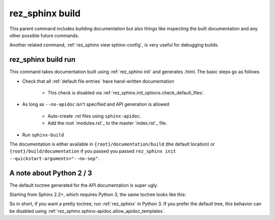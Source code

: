 .. _rez_sphinx build:

################
rez_sphinx build
################

This parent command includes building documentation but also things like
inspecting the built documentation and any other possible future commands.

Another related command, :ref:`rez_sphinx view sphinx-config`, is very useful
for debugging builds.


.. _rez_sphinx build run:

rez_sphinx build run
********************

This command takes documentation built using :ref:`rez_sphinx init` and
generates .html. The basic steps go as follows

- Check that all :ref:`default file entries` have hand-written documentation

    - This check is disabled via :ref:`rez_sphinx.init_options.check_default_files`.

- As long as ``--no-apidoc`` isn't specified and API generation is allowed

    - Auto-create .rst files using ``sphinx-apidoc``.
    - Add the root `modules.rst`_ to the master `index.rst`_ file.

- Run ``sphinx-build``

The documentation is either available in ``{root}/documentation/build`` (the
default location) or ``{root}/build/documentation`` if you passed you passed
``rez_sphinx init --quickstart-arguments="--no-sep"``.


.. _rez_sphinx apidoc templates:

A note about Python 2 / 3
*************************

The default toctree generated for the API documentation is super ugly.

.. image:: images/python_2_api_toctree.png

Starting from Sphinx 2.2+, which requires Python 3, the same toctree looks like this:

.. image:: images/python_3_api_toctree.png

So in short, if you want a pretty toctree, run :ref:`rez_sphinx` in Python 3.
If you prefer the default tree, this behavior can be disabled using
:ref:`rez_sphinx.sphinx-apidoc.allow_apidoc_templates`.

